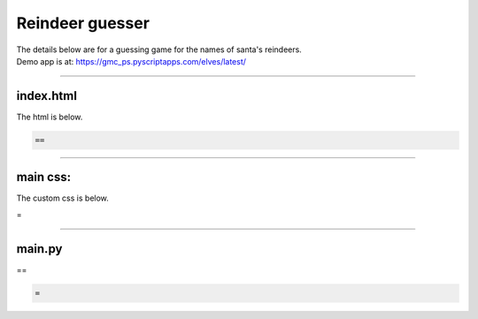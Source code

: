 ====================================================
Reindeer guesser
====================================================

| The details below are for a guessing game for the names of santa's reindeers.
| Demo app is at: https://gmc_ps.pyscriptapps.com/elves/latest/

.. image:: images/elves.png
    :scale: 50%

----

index.html
---------------------

The html is below.

.. code-block:: html

  ==

----

main css:
--------------------

The custom css is below.

.. code-block:: css
=


----

main.py
------------------

| ==

.. code-block:: python

   =